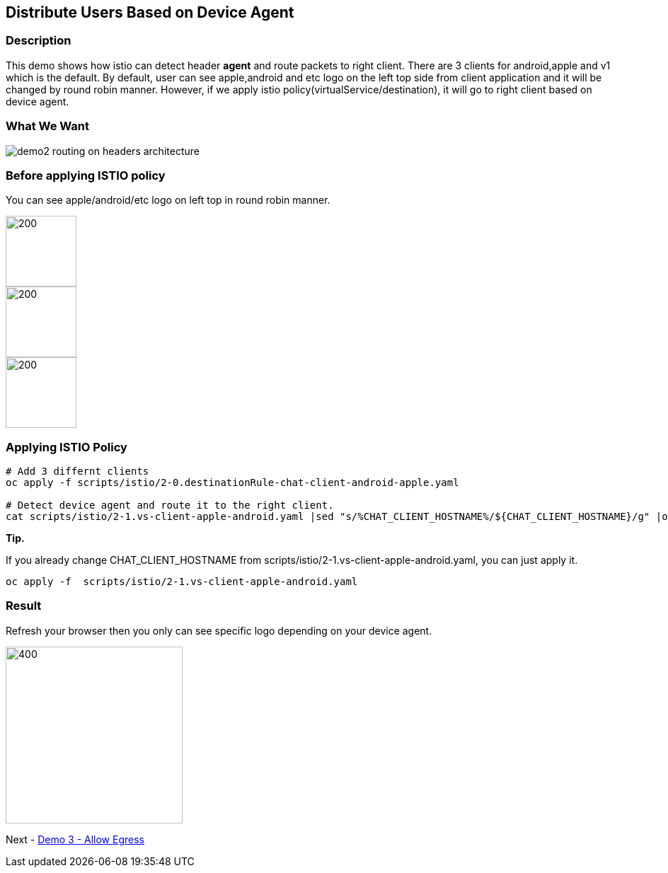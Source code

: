 Distribute Users Based on Device Agent
--------------------------------------

### Description ###

This demo shows how istio can detect header *agent* and route packets to right client. 
There are 3 clients for android,apple and v1 which is the default. By default, user can see apple,android and etc logo on the left top side from client application and it will be changed by round robin manner.
However, if we apply istio policy(virtualService/destination), it will go to right client based on device agent.

### What We Want ###

image::./images/demo2_routing_on_headers_architecture.png[]


### Before applying ISTIO policy ###
You can see apple/android/etc logo on left top in round robin manner.

image::./images/demo2_apple.png[200,100] 
image::./images/demo2_android.png[200,100] 
image::./images/demo2_etc.png[200,100]


### Applying ISTIO Policy ###
```
# Add 3 differnt clients
oc apply -f scripts/istio/2-0.destinationRule-chat-client-android-apple.yaml  

# Detect device agent and route it to the right client.
cat scripts/istio/2-1.vs-client-apple-android.yaml |sed "s/%CHAT_CLIENT_HOSTNAME%/${CHAT_CLIENT_HOSTNAME}/g" |oc apply -f -

```

*Tip.*

If you already change CHAT_CLIENT_HOSTNAME from scripts/istio/2-1.vs-client-apple-android.yaml, you can just apply it.
```
oc apply -f  scripts/istio/2-1.vs-client-apple-android.yaml 
```

### Result ###
Refresh your browser then you only can see specific logo depending on your device agent.

image::./images/demo2_etc.png[400,250]

Next - link:./5.allow_egress.adoc[Demo 3 - Allow Egress]

